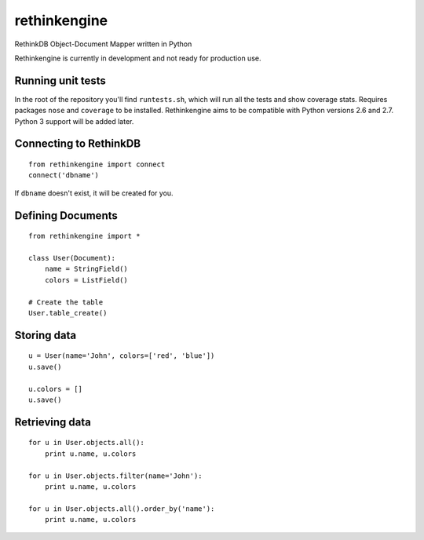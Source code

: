 rethinkengine
=============

RethinkDB Object-Document Mapper written in Python

Rethinkengine is currently in development and not ready for production
use.

Running unit tests
------------------

|Build Status| |Coverage Status|

In the root of the repository you'll find ``runtests.sh``, which will
run all the tests and show coverage stats. Requires packages ``nose``
and ``coverage`` to be installed. Rethinkengine aims to be compatible
with Python versions 2.6 and 2.7. Python 3 support will be added later.

Connecting to RethinkDB
-----------------------

::

    from rethinkengine import connect
    connect('dbname')

If ``dbname`` doesn't exist, it will be created for you.

Defining Documents
------------------

::

    from rethinkengine import *

    class User(Document):
        name = StringField()
        colors = ListField()

    # Create the table
    User.table_create()

Storing data
------------

::

    u = User(name='John', colors=['red', 'blue'])
    u.save()

    u.colors = []
    u.save()

Retrieving data
---------------

::

    for u in User.objects.all():
        print u.name, u.colors

    for u in User.objects.filter(name='John'):
        print u.name, u.colors

    for u in User.objects.all().order_by('name'):
        print u.name, u.colors

.. |Build Status| image:: https://travis-ci.org/bwind/rethinkengine.png?branch=master
   :target: https://travis-ci.org/bwind/rethinkengine
.. |Coverage Status| image:: https://coveralls.io/repos/bwind/rethinkengine/badge.png
   :target: https://coveralls.io/r/bwind/rethinkengine

